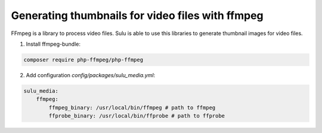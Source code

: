 Generating thumbnails for video files with ffmpeg
=================================================

FFmpeg is a library to process video files. Sulu is able to use this libraries
to generate thumbnail images for video files.

1. Install ffmpeg-bundle:

.. code-block:: bash

    composer require php-ffmpeg/php-ffmpeg

2. Add configuration `config/packages/sulu_media.yml`:

.. code-block:: yaml

    sulu_media:
        ffmpeg:
            ffmpeg_binary: /usr/local/bin/ffmpeg # path to ffmpeg
            ffprobe_binary: /usr/local/bin/ffprobe # path to ffprobe
